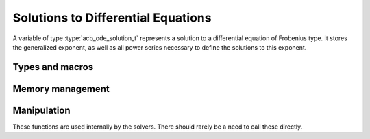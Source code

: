 .. _solutions:

Solutions to Differential Equations
======================================================================

A variable of type :type:`acb_ode_solution_t` represents a solution to a differential equation of Frobenius type.
It stores the generalized exponent, as well as all power series necessary to define the solutions to this exponent.

Types and macros
----------------------------------------------------------------------

.. type:: acb_ode_solution_struct

.. type:: acb_ode_solution_t

	This data structure contains the defining data for a solution of a differential equation of Frobenius type.

	An `acb_ode_solution_t` is defined as an array of type `acb_ode_solution_struct` of length 1, so it can be passed by reference.

Memory management
----------------------------------------------------------------------

.. function:: void acb_ode_solution_init (acb_ode_solution_t sol, acb_t rho, slong mul, slong alpha)

	Initialize the variable *sol* to represent a solution corresponding to the generalized exponent *rho*.
	The variable *rho* is assumed to be a solution of the indicial equation of multiplicity *mul*.
	Furthermore, it is assumed that there are *alpha* roots of the indicial equation (with multiplicity), that differ from *rho* by a positive integer.

	Neither of these assumptions are confirmed.
	If either of them is untrue, behavior is undefined.

.. function:: void acb_ode_solution_clear (acb_ode_solution_t sol)

	Clears the memory allocated for *sol* by a previous call to `acb_ode_solution_init`.

	.. important::
		Because Arb caches certain values internally, it is recommended to call *flint_cleanup()* at the end of your main program.
		This will clear Arb's cache and lead to a clean output when using *Valgrind*.

Manipulation
----------------------------------------------------------------------

These functions are used internally by the solvers.
There should rarely be a need to call these directly.

.. function:: void _acb_ode_solution_update (acb_ode_solution_t sol, acb_poly_t f, slong prec)
	
	Replace the internal power series :math:`\sum g_i x^i` by :math:`\sum fg_i x^i`, and recalculate the derivatives of the :math:`g_i` with respect to *rho*.

.. function:: void _acb_ode_solution_extend (acb_ode_solution_t sol, slong nu, acb_poly_t g_nu, slong prec)

	Set the *nu*-th coefficients of the internal power series to the *rho*-derivatives of *g_nu*.
